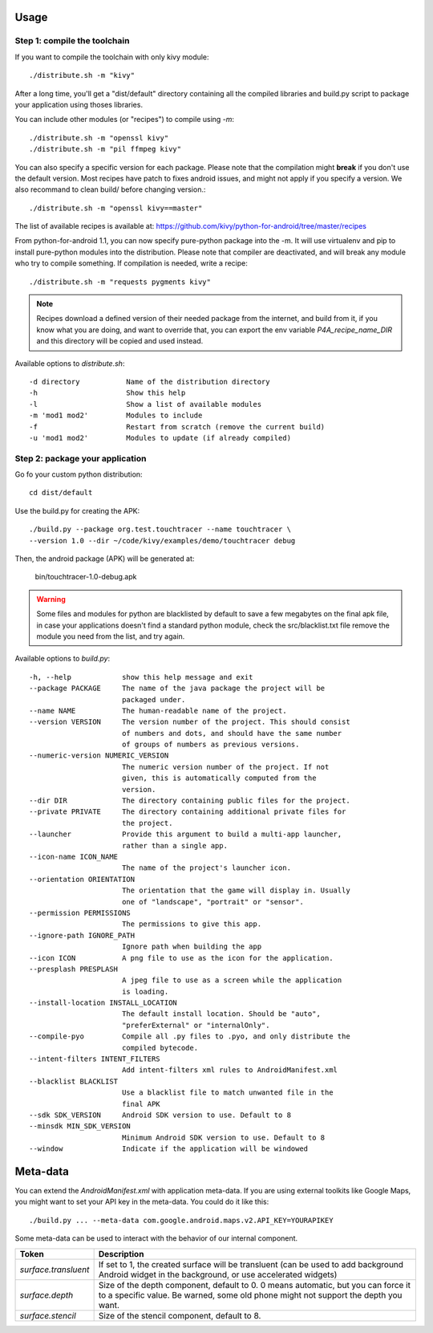 Usage
-----

Step 1: compile the toolchain
~~~~~~~~~~~~~~~~~~~~~~~~~~~~~

If you want to compile the toolchain with only kivy module::

    ./distribute.sh -m "kivy"

After a long time, you'll get a "dist/default" directory containing all the compiled
libraries and build.py script to package your application using thoses
libraries.

You can include other modules (or "recipes") to compile using `-m`::

    ./distribute.sh -m "openssl kivy"
    ./distribute.sh -m "pil ffmpeg kivy"

You can also specify a specific version for each package. Please note that the
compilation might **break** if you don't use the default version. Most recipes
have patch to fixes android issues, and might not apply if you specify a
version. We also recommand to clean build/ before changing version.::

    ./distribute.sh -m "openssl kivy==master"

The list of available recipes is available at:
https://github.com/kivy/python-for-android/tree/master/recipes

From python-for-android 1.1, you can now specify pure-python package into the
-m. It will use virtualenv and pip to install pure-python modules into the
distribution. Please note that compiler are deactivated, and will break any
module who try to compile something. If compilation is needed, write a recipe::

    ./distribute.sh -m "requests pygments kivy"

.. note::

   Recipes download a defined version of their needed package from the
   internet, and build from it, if you know what you are doing, and want to
   override that, you can export the env variable `P4A_recipe_name_DIR` and
   this directory will be copied and used instead.

Available options to `distribute.sh`::

    -d directory           Name of the distribution directory
    -h                     Show this help
    -l                     Show a list of available modules
    -m 'mod1 mod2'         Modules to include
    -f                     Restart from scratch (remove the current build)
    -u 'mod1 mod2'         Modules to update (if already compiled)

Step 2: package your application
~~~~~~~~~~~~~~~~~~~~~~~~~~~~~~~~

Go fo your custom python distribution::

    cd dist/default

Use the build.py for creating the APK::

    ./build.py --package org.test.touchtracer --name touchtracer \
    --version 1.0 --dir ~/code/kivy/examples/demo/touchtracer debug

Then, the android package (APK) will be generated at:

    bin/touchtracer-1.0-debug.apk

.. warning::

    Some files and modules for python are blacklisted by default to
    save a few megabytes on the final apk file, in case your
    applications doesn't find a standard python module, check the
    src/blacklist.txt file remove the module you need from the list,
    and try again.

Available options to `build.py`::

    -h, --help            show this help message and exit
    --package PACKAGE     The name of the java package the project will be
                          packaged under.
    --name NAME           The human-readable name of the project.
    --version VERSION     The version number of the project. This should consist
                          of numbers and dots, and should have the same number
                          of groups of numbers as previous versions.
    --numeric-version NUMERIC_VERSION
                          The numeric version number of the project. If not
                          given, this is automatically computed from the
                          version.
    --dir DIR             The directory containing public files for the project.
    --private PRIVATE     The directory containing additional private files for
                          the project.
    --launcher            Provide this argument to build a multi-app launcher,
                          rather than a single app.
    --icon-name ICON_NAME
                          The name of the project's launcher icon.
    --orientation ORIENTATION
                          The orientation that the game will display in. Usually
                          one of "landscape", "portrait" or "sensor".
    --permission PERMISSIONS
                          The permissions to give this app.
    --ignore-path IGNORE_PATH
                          Ignore path when building the app
    --icon ICON           A png file to use as the icon for the application.
    --presplash PRESPLASH
                          A jpeg file to use as a screen while the application
                          is loading.
    --install-location INSTALL_LOCATION
                          The default install location. Should be "auto",
                          "preferExternal" or "internalOnly".
    --compile-pyo         Compile all .py files to .pyo, and only distribute the
                          compiled bytecode.
    --intent-filters INTENT_FILTERS
                          Add intent-filters xml rules to AndroidManifest.xml
    --blacklist BLACKLIST
                          Use a blacklist file to match unwanted file in the
                          final APK
    --sdk SDK_VERSION     Android SDK version to use. Default to 8
    --minsdk MIN_SDK_VERSION
                          Minimum Android SDK version to use. Default to 8
    --window              Indicate if the application will be windowed

Meta-data
---------

.. versionadded:: 1.3

You can extend the `AndroidManifest.xml` with application meta-data. If you are
using external toolkits like Google Maps, you might want to set your API key in
the meta-data. You could do it like this::

    ./build.py ... --meta-data com.google.android.maps.v2.API_KEY=YOURAPIKEY

Some meta-data can be used to interact with the behavior of our internal
component.

.. list-table::
    :widths: 100 500
    :header-rows: 1

    * - Token
      - Description
    * - `surface.transluent`
      - If set to 1, the created surface will be transluent (can be used
        to add background Android widget in the background, or use accelerated
        widgets)
    * - `surface.depth`
      - Size of the depth component, default to 0. 0 means automatic, but you
        can force it to a specific value. Be warned, some old phone might not
        support the depth you want.
    * - `surface.stencil`
      - Size of the stencil component, default to 8.
